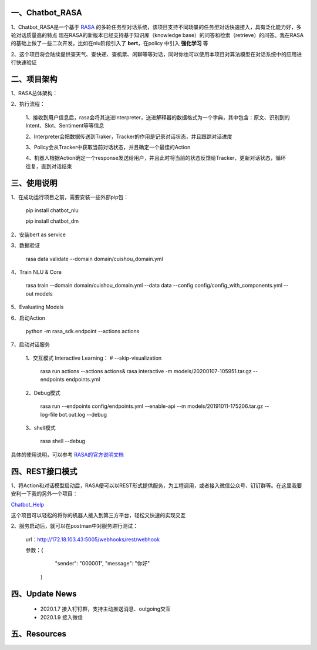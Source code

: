 一、Chatbot_RASA
==========================

1、Chatbot_RASA是一个基于 `RASA <https://rasa.com>`_ 的多轮任务型对话系统，该项目支持不同场景的任务型对话快速接入，具有泛化能力好，多轮对话质量高的特点
现在RASA的新版本已经支持基于知识库（knowledge base）的问答和检索（retrieve）的问答。我在RASA的基础上做了一些二次开发，比如在nlu阶段引入了 **bert**，在policy
中引入 **强化学习** 等

2、这个项目将会陆续提供查天气、查快递、查机票、闲聊等等对话，同时你也可以使用本项目对算法模型在对话系统中的应用进行快速验证


二、项目架构
============

1、RASA总体架构：

|image0|

2、执行流程：

    1、接收到用户信息后，rasa会将其送进Interpreter，送进解释器的数据格式为一个字典，其中包含：原文、识别到的Intent、Slot、Sentiment等等信息

    2、Interpreter会把数据传送到Traker，Tracker的作用是记录对话状态，并且跟踪对话进度

    3、Policy会从Tracker中获取当前对话状态，并且确定一个最佳的Action

    4、机器人根据Action确定一个response发送给用户，并且此时将当前的状态反馈给Tracker，更新对话状态，循环往复，直到对话结束



三、使用说明
==============

1、在成功运行项目之前，需要安装一些外部pip包：

    pip install chatbot_nlu

    pip install chatbot_dm

2、安装bert as service

3、数据验证

    rasa data validate --domain domain/cuishou_domain.yml

4、Train NLU & Core

    rasa train --domain domain/cuishou_domain.yml --data data --config config/config_with_components.yml --out models

5、Evaluating Models

6、启动Action

    python -m rasa_sdk.endpoint --actions actions

7、启动对话服务

    1、交互模式 Interactive Learning： # --skip-visualization

        rasa run actions --actions actions& rasa interactive -m models/20200107-105951.tar.gz --endpoints endpoints.yml

    2、Debug模式

        rasa run --endpoints config/endpoints.yml --enable-api --m models/20191011-175206.tar.gz --log-file bot.out.log --debug

    3、shell模式

        rasa shell --debug


具体的使用说明，可以参考 `RASA的官方说明文档 <https://rasa.com/docs/rasa/user-guide/evaluating-models/>`_



四、REST接口模式
======================
1、将Action和对话模型启动后，RASA便可以以REST形式提供服务，为工程调用，或者接入微信公众号、钉钉群等。在这里我要安利一下我的另外一个项目：

`Chatbot_Help <https://github.com/charlesXu86/Chatbot_Help>`_

这个项目可以轻松的将你的机器人接入到第三方平台，轻松又快速的实现交互

2、服务启动后，就可以在postman中对服务进行测试：

    url：http://172.18.103.43:5005/webhooks/rest/webhook

    参数：{
            "sender": "000001",
            "message": "你好"
          }


四、Update News
======================

    * 2020.1.7  接入钉钉群，支持主动推送消息、outgoing交互

    * 2020.1.9  接入微信





五、Resources
======================

.. _`Dingtalk_README`: https://github.com/charlesXu86/Chatbot_Help/blob/master/Dingtalk_README.rst



.. |image0| image:: https://github.com/charlesXu86/Chatbot_RASA/blob/master/image/rasa_architecture.png
